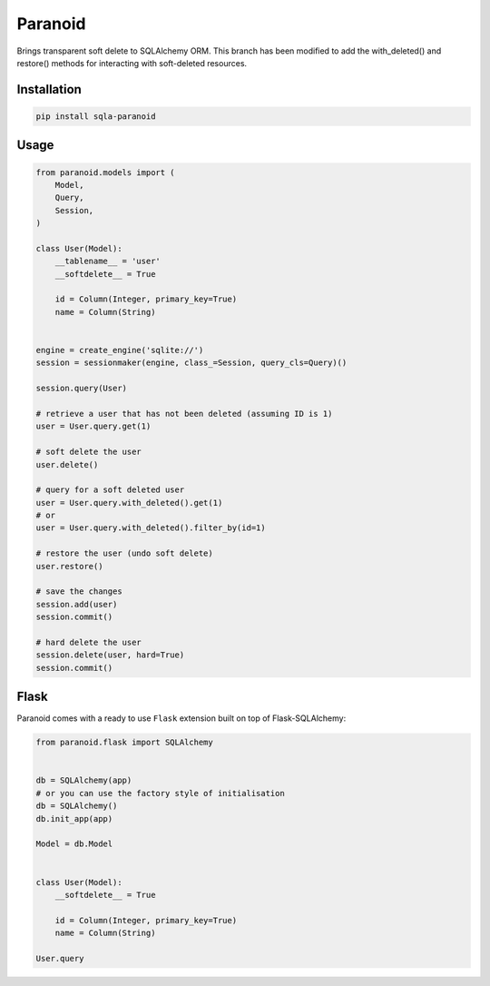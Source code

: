 Paranoid
========

Brings transparent soft delete to SQLAlchemy ORM. This branch has been
modified to add the with_deleted() and restore() methods for interacting
with soft-deleted resources.

.. image:: https://travis-ci.org/jeanphix/sqla-paranoid.svg?branch=dev
   :target: https://travis-ci.org/jeanphix/sqla-paranoid
   :alt: Build Status


Installation
------------

.. code-block:: bash

    pip install sqla-paranoid


Usage
-----

.. code-block:: python

    from paranoid.models import (
        Model,
        Query,
        Session,
    )

    class User(Model):
        __tablename__ = 'user'
        __softdelete__ = True

        id = Column(Integer, primary_key=True)
        name = Column(String)


    engine = create_engine('sqlite://')
    session = sessionmaker(engine, class_=Session, query_cls=Query)()

    session.query(User)

    # retrieve a user that has not been deleted (assuming ID is 1)
    user = User.query.get(1)

    # soft delete the user
    user.delete()

    # query for a soft deleted user
    user = User.query.with_deleted().get(1)
    # or
    user = User.query.with_deleted().filter_by(id=1)

    # restore the user (undo soft delete)
    user.restore()

    # save the changes
    session.add(user)
    session.commit()

    # hard delete the user
    session.delete(user, hard=True)
    session.commit()


Flask
-----

Paranoid comes with a ready to use ``Flask`` extension built
on top of Flask-SQLAlchemy:


.. code-block:: python

    from paranoid.flask import SQLAlchemy


    db = SQLAlchemy(app)
    # or you can use the factory style of initialisation
    db = SQLAlchemy()
    db.init_app(app)

    Model = db.Model


    class User(Model):
        __softdelete__ = True

        id = Column(Integer, primary_key=True)
        name = Column(String)

    User.query
